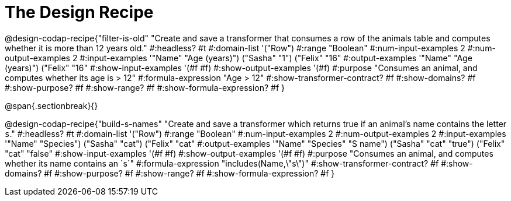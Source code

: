 = The Design Recipe

@design-codap-recipe{"filter-is-old"
  "Create and save a transformer that consumes a row of the animals table and computes whether it is more than 12 years old."
#:headless? #t
#:domain-list '("Row")
#:range "Boolean"
#:num-input-examples 2
#:num-output-examples 2
#:input-examples '(("Name" "Age (years)") ("Sasha" "1") ("Felix" "16"))
#:output-examples '(("Name" "Age (years)") ("Felix" "16"))
#:show-input-examples '(#f #f)
#:show-output-examples '(#f)
#:purpose "Consumes an animal, and computes whether its age is > 12"
#:formula-expression "Age > 12"
#:show-transformer-contract? #f
#:show-domains? #f
#:show-purpose? #f
#:show-range? #f
#:show-formula-expression? #f
}


@span{.sectionbreak}{}


@design-codap-recipe{"build-s-names"
  "Create and save a transformer which returns true if an animal’s name contains the letter `s`."
#:headless? #t
#:domain-list '("Row")
#:range "Boolean"
#:num-input-examples 2
#:num-output-examples 2
#:input-examples '(("Name" "Species") ("Sasha" "cat") ("Felix" "cat"))
#:output-examples '(("Name" "Species" "S name") ("Sasha" "cat" "true") ("Felix" "cat" "false"))
#:show-input-examples '(#f #f)
#:show-output-examples '(#f #f)
#:purpose "Consumes an animal, and computes whether its name contains an `s`"
#:formula-expression "includes(Name,\"s\")"
#:show-transformer-contract? #f
#:show-domains? #f
#:show-purpose? #f
#:show-range? #f
#:show-formula-expression? #f
}

